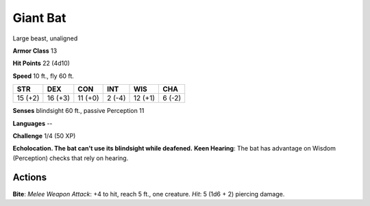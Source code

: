 
.. _srd:giant-bat:

Giant Bat
---------

Large beast, unaligned

**Armor Class** 13

**Hit Points** 22 (4d10)

**Speed** 10 ft., fly 60 ft.

+-----------+-----------+-----------+----------+-----------+----------+
| STR       | DEX       | CON       | INT      | WIS       | CHA      |
+===========+===========+===========+==========+===========+==========+
| 15 (+2)   | 16 (+3)   | 11 (+0)   | 2 (-4)   | 12 (+1)   | 6 (-2)   |
+-----------+-----------+-----------+----------+-----------+----------+

**Senses** blindsight 60 ft., passive Perception 11

**Languages** --

**Challenge** 1/4 (50 XP)

**Echolocation. The bat can't use its blindsight while deafened.**
**Keen Hearing**: The bat has advantage on Wisdom (Perception) checks
that rely on hearing.

Actions
~~~~~~~~~~~~~~~~~~~~~~~~~~~~~~~~~

**Bite**: *Melee Weapon Attack*: +4 to hit, reach 5 ft., one creature.
*Hit*: 5 (1d6 + 2) piercing damage.
